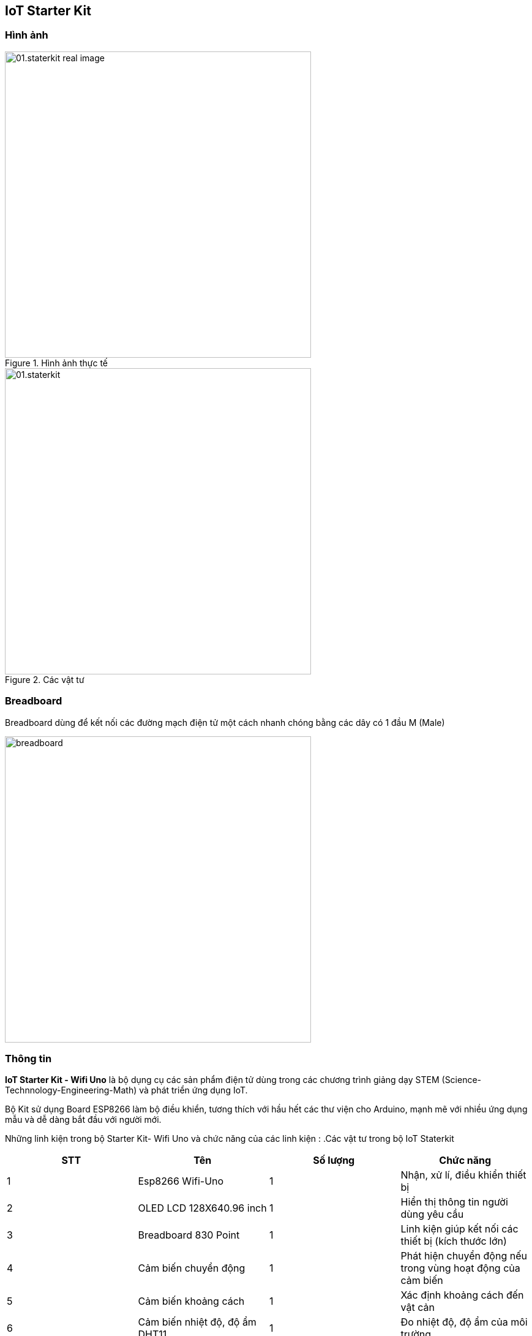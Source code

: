 == IoT Starter Kit

=== Hình ảnh

.Hình ảnh thực tế
image::01-intro/01.staterkit_real-image.png[width=500, align="center"]

.Các vật tư
image::01-intro/01.staterkit.png[width=500, align="center"]

=== Breadboard

Breadboard dùng để kết nối các đường mạch điện tử một cách nhanh chóng bằng các dây có 1 đầu M (Male)

image::01-intro/breadboard.png[width=500, align="center"]

=== Thông tin

*IoT Starter Kit - Wifi Uno* là bộ dụng cụ các sản phẩm điện tử dùng
trong các chương trình giảng dạy STEM
(Science-Technnology-Engineering-Math) và phát triển ứng dụng IoT.

Bộ Kit sử dụng Board ESP8266 làm bộ điều khiển, tương thích với hầu hết
các thư viện cho Arduino, mạnh mẽ với nhiều ứng dụng mẫu và dễ dàng bắt
đầu với người mới.

Những linh kiện trong bộ Starter Kit- Wifi Uno và chức năng của các linh
kiện :
.Các vật tư trong bộ IoT Staterkit
|===
|**STT** | *Tên*|**Số lượng**| *Chức năng*

| 1 | Esp8266 Wifi-Uno | 1 | Nhận, xử lí, điều khiển thiết bị
| 2 | OLED LCD 128X640.96 inch | 1 | Hiển thị thông tin người dùng yêu cầu
| 3 | Breadboard 830 Point | 1 | Linh kiện giúp kết nối các thiết bị (kích thước lớn)
| 4 | Cảm biến chuyển động | 1 | Phát hiện chuyển động nếu trong vùng hoạt động của cảm biến
| 5 | Cảm biến khoảng cách | 1 | Xác định khoảng cách đến vật cản
| 6 | Cảm biến nhiệt độ, độ ẩm DHT11 | 1 | Đo nhiệt độ, độ ẩm của môi trường
| 7 | Cảm biến phát hiện lửa | 1 | Phát hiện có lửa hay không
| 8 | Module RGB LED 3 màu | 1 | Hiển thị nhiều màu sắc bằng LED
|===

<<<
